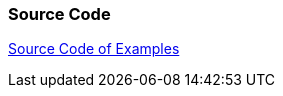 [[sourcecode]]
=== Source Code

https://www.vogella.com/code/codejava.html[Source Code of Examples]

